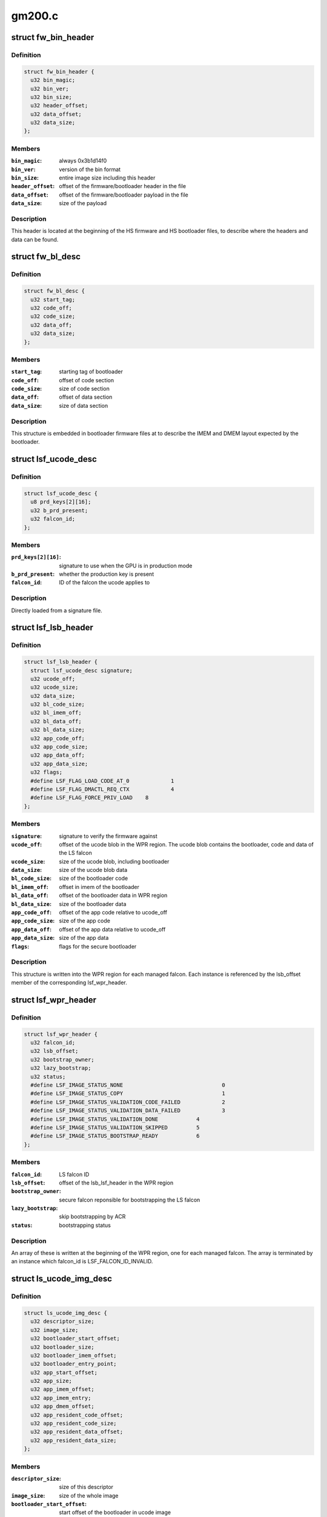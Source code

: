 .. -*- coding: utf-8; mode: rst -*-

=======
gm200.c
=======


.. _`fw_bin_header`:

struct fw_bin_header
====================

.. c:type:: fw_bin_header

    header of firmware files


.. _`fw_bin_header.definition`:

Definition
----------

.. code-block:: c

  struct fw_bin_header {
    u32 bin_magic;
    u32 bin_ver;
    u32 bin_size;
    u32 header_offset;
    u32 data_offset;
    u32 data_size;
  };


.. _`fw_bin_header.members`:

Members
-------

:``bin_magic``:
    always 0x3b1d14f0

:``bin_ver``:
    version of the bin format

:``bin_size``:
    entire image size including this header

:``header_offset``:
    offset of the firmware/bootloader header in the file

:``data_offset``:
    offset of the firmware/bootloader payload in the file

:``data_size``:
    size of the payload




.. _`fw_bin_header.description`:

Description
-----------

This header is located at the beginning of the HS firmware and HS bootloader
files, to describe where the headers and data can be found.



.. _`fw_bl_desc`:

struct fw_bl_desc
=================

.. c:type:: fw_bl_desc

    firmware bootloader descriptor


.. _`fw_bl_desc.definition`:

Definition
----------

.. code-block:: c

  struct fw_bl_desc {
    u32 start_tag;
    u32 code_off;
    u32 code_size;
    u32 data_off;
    u32 data_size;
  };


.. _`fw_bl_desc.members`:

Members
-------

:``start_tag``:
    starting tag of bootloader

:``code_off``:
    offset of code section

:``code_size``:
    size of code section

:``data_off``:
    offset of data section

:``data_size``:
    size of data section




.. _`fw_bl_desc.description`:

Description
-----------

This structure is embedded in bootloader firmware files at to describe the
IMEM and DMEM layout expected by the bootloader.



.. _`lsf_ucode_desc`:

struct lsf_ucode_desc
=====================

.. c:type:: lsf_ucode_desc

    LS falcon signatures


.. _`lsf_ucode_desc.definition`:

Definition
----------

.. code-block:: c

  struct lsf_ucode_desc {
    u8 prd_keys[2][16];
    u32 b_prd_present;
    u32 falcon_id;
  };


.. _`lsf_ucode_desc.members`:

Members
-------

:``prd_keys[2][16]``:
    signature to use when the GPU is in production mode

:``b_prd_present``:
    whether the production key is present

:``falcon_id``:
    ID of the falcon the ucode applies to




.. _`lsf_ucode_desc.description`:

Description
-----------

Directly loaded from a signature file.



.. _`lsf_lsb_header`:

struct lsf_lsb_header
=====================

.. c:type:: lsf_lsb_header

    LS firmware header


.. _`lsf_lsb_header.definition`:

Definition
----------

.. code-block:: c

  struct lsf_lsb_header {
    struct lsf_ucode_desc signature;
    u32 ucode_off;
    u32 ucode_size;
    u32 data_size;
    u32 bl_code_size;
    u32 bl_imem_off;
    u32 bl_data_off;
    u32 bl_data_size;
    u32 app_code_off;
    u32 app_code_size;
    u32 app_data_off;
    u32 app_data_size;
    u32 flags;
    #define LSF_FLAG_LOAD_CODE_AT_0		1
    #define LSF_FLAG_DMACTL_REQ_CTX		4
    #define LSF_FLAG_FORCE_PRIV_LOAD	8
  };


.. _`lsf_lsb_header.members`:

Members
-------

:``signature``:
    signature to verify the firmware against

:``ucode_off``:
    offset of the ucode blob in the WPR region. The ucode
    blob contains the bootloader, code and data of the
    LS falcon

:``ucode_size``:
    size of the ucode blob, including bootloader

:``data_size``:
    size of the ucode blob data

:``bl_code_size``:
    size of the bootloader code

:``bl_imem_off``:
    offset in imem of the bootloader

:``bl_data_off``:
    offset of the bootloader data in WPR region

:``bl_data_size``:
    size of the bootloader data

:``app_code_off``:
    offset of the app code relative to ucode_off

:``app_code_size``:
    size of the app code

:``app_data_off``:
    offset of the app data relative to ucode_off

:``app_data_size``:
    size of the app data

:``flags``:
    flags for the secure bootloader




.. _`lsf_lsb_header.description`:

Description
-----------

This structure is written into the WPR region for each managed falcon. Each
instance is referenced by the lsb_offset member of the corresponding
lsf_wpr_header.



.. _`lsf_wpr_header`:

struct lsf_wpr_header
=====================

.. c:type:: lsf_wpr_header

    LS blob WPR Header


.. _`lsf_wpr_header.definition`:

Definition
----------

.. code-block:: c

  struct lsf_wpr_header {
    u32 falcon_id;
    u32 lsb_offset;
    u32 bootstrap_owner;
    u32 lazy_bootstrap;
    u32 status;
    #define LSF_IMAGE_STATUS_NONE				0
    #define LSF_IMAGE_STATUS_COPY				1
    #define LSF_IMAGE_STATUS_VALIDATION_CODE_FAILED		2
    #define LSF_IMAGE_STATUS_VALIDATION_DATA_FAILED		3
    #define LSF_IMAGE_STATUS_VALIDATION_DONE		4
    #define LSF_IMAGE_STATUS_VALIDATION_SKIPPED		5
    #define LSF_IMAGE_STATUS_BOOTSTRAP_READY		6
  };


.. _`lsf_wpr_header.members`:

Members
-------

:``falcon_id``:
    LS falcon ID

:``lsb_offset``:
    offset of the lsb_lsf_header in the WPR region

:``bootstrap_owner``:
    secure falcon reponsible for bootstrapping the LS falcon

:``lazy_bootstrap``:
    skip bootstrapping by ACR

:``status``:
    bootstrapping status




.. _`lsf_wpr_header.description`:

Description
-----------

An array of these is written at the beginning of the WPR region, one for
each managed falcon. The array is terminated by an instance which falcon_id
is LSF_FALCON_ID_INVALID.



.. _`ls_ucode_img_desc`:

struct ls_ucode_img_desc
========================

.. c:type:: ls_ucode_img_desc

    descriptor of firmware image


.. _`ls_ucode_img_desc.definition`:

Definition
----------

.. code-block:: c

  struct ls_ucode_img_desc {
    u32 descriptor_size;
    u32 image_size;
    u32 bootloader_start_offset;
    u32 bootloader_size;
    u32 bootloader_imem_offset;
    u32 bootloader_entry_point;
    u32 app_start_offset;
    u32 app_size;
    u32 app_imem_offset;
    u32 app_imem_entry;
    u32 app_dmem_offset;
    u32 app_resident_code_offset;
    u32 app_resident_code_size;
    u32 app_resident_data_offset;
    u32 app_resident_data_size;
  };


.. _`ls_ucode_img_desc.members`:

Members
-------

:``descriptor_size``:
    size of this descriptor

:``image_size``:
    size of the whole image

:``bootloader_start_offset``:
    start offset of the bootloader in ucode image

:``bootloader_size``:
    size of the bootloader

:``bootloader_imem_offset``:
    start off set of the bootloader in IMEM

:``bootloader_entry_point``:
    entry point of the bootloader in IMEM

:``app_start_offset``:
    start offset of the LS firmware

:``app_size``:
    size of the LS firmware's code and data

:``app_imem_offset``:
    offset of the app in IMEM

:``app_imem_entry``:
    entry point of the app in IMEM

:``app_dmem_offset``:
    offset of the data in DMEM

:``app_resident_code_offset``:
    offset of app code from app_start_offset

:``app_resident_code_size``:
    size of the code

:``app_resident_data_offset``:
    offset of data from app_start_offset

:``app_resident_data_size``:
    size of data




.. _`ls_ucode_img_desc.description`:

Description
-----------

A firmware image contains the code, data, and bootloader of a given LS
falcon in a single blob. This structure describes where everything is.

This can be generated from a (bootloader, code, data) set if they have
been loaded separately, or come directly from a file.



.. _`ls_ucode_img`:

struct ls_ucode_img
===================

.. c:type:: ls_ucode_img

    temporary storage for loaded LS firmwares


.. _`ls_ucode_img.definition`:

Definition
----------

.. code-block:: c

  struct ls_ucode_img {
    struct list_head node;
    enum nvkm_secboot_falcon falcon_id;
    struct ls_ucode_img_desc ucode_desc;
    u32 * ucode_header;
    u8 * ucode_data;
    u32 ucode_size;
    struct lsf_wpr_header wpr_header;
    struct lsf_lsb_header lsb_header;
  };


.. _`ls_ucode_img.members`:

Members
-------

:``node``:
    to link within lsf_ucode_mgr

:``falcon_id``:
    ID of the falcon this LS firmware is for

:``ucode_desc``:
    loaded or generated map of ucode_data

:``ucode_header``:
    header of the firmware

:``ucode_data``:
    firmware payload (code and data)

:``ucode_size``:
    size in bytes of data in ucode_data

:``wpr_header``:
    WPR header to be written to the LS blob

:``lsb_header``:
    LSB header to be written to the LS blob




.. _`ls_ucode_img.description`:

Description
-----------

Preparing the WPR LS blob requires information about all the LS firmwares
(size, etc) to be known. This structure contains all the data of one LS
firmware.



.. _`ls_ucode_mgr`:

struct ls_ucode_mgr
===================

.. c:type:: ls_ucode_mgr

    manager for all LS falcon firmwares


.. _`ls_ucode_mgr.definition`:

Definition
----------

.. code-block:: c

  struct ls_ucode_mgr {
    u16 count;
    u32 wpr_size;
    struct list_head img_list;
  };


.. _`ls_ucode_mgr.members`:

Members
-------

:``count``:
    number of managed LS falcons

:``wpr_size``:
    size of the required WPR region in bytes

:``img_list``:
    linked list of lsf_ucode_img




.. _`hsf_fw_header`:

struct hsf_fw_header
====================

.. c:type:: hsf_fw_header

    HS firmware descriptor


.. _`hsf_fw_header.definition`:

Definition
----------

.. code-block:: c

  struct hsf_fw_header {
    u32 sig_dbg_offset;
    u32 sig_dbg_size;
    u32 sig_prod_offset;
    u32 sig_prod_size;
    u32 patch_loc;
    u32 patch_sig;
    u32 hdr_offset;
    u32 hdr_size;
  };


.. _`hsf_fw_header.members`:

Members
-------

:``sig_dbg_offset``:
    offset of the debug signature

:``sig_dbg_size``:
    size of the debug signature

:``sig_prod_offset``:
    offset of the production signature

:``sig_prod_size``:
    size of the production signature

:``patch_loc``:
    offset of the offset (sic) of where the signature is

:``patch_sig``:
    offset of the offset (sic) to add to sig\_\\*_offset

:``hdr_offset``:
    offset of the load header (see struct hs_load_header)

:``hdr_size``:
    size of above header




.. _`hsf_fw_header.description`:

Description
-----------

This structure is embedded in the HS firmware image at
hs_bin_hdr.header_offset.



.. _`hsf_load_header`:

struct hsf_load_header
======================

.. c:type:: hsf_load_header

    HS firmware load header


.. _`hsf_load_header.definition`:

Definition
----------

.. code-block:: c

  struct hsf_load_header {
  };


.. _`hsf_load_header.members`:

Members
-------




.. _`gm200_secboot_load_firmware`:

gm200_secboot_load_firmware
===========================

.. c:function:: void *gm200_secboot_load_firmware (struct nvkm_subdev *subdev, const char *name, size_t min_size)

     it has the required minimum size.

    :param struct nvkm_subdev \*subdev:

        *undescribed*

    :param const char \*name:

        *undescribed*

    :param size_t min_size:

        *undescribed*



.. _`ls_ucode_img_build`:

ls_ucode_img_build
==================

.. c:function:: void *ls_ucode_img_build (const struct firmware *bl, const struct firmware *code, const struct firmware *data, struct ls_ucode_img_desc *desc)

    :param const struct firmware \*bl:
        bootloader image, including 16-bytes descriptor

    :param const struct firmware \*code:
        LS firmware code segment

    :param const struct firmware \*data:
        LS firmware data segment

    :param struct ls_ucode_img_desc \*desc:
        ucode descriptor to be written



.. _`ls_ucode_img_build.return`:

Return
------

allocated ucode image with corresponding descriptor information. desc
is also updated to contain the right offsets within returned image.



.. _`ls_ucode_img_load_generic`:

ls_ucode_img_load_generic
=========================

.. c:function:: int ls_ucode_img_load_generic (struct nvkm_subdev *subdev, struct ls_ucode_img *img, const char *falcon_name, const u32 falcon_id)

    load and prepare a LS ucode image

    :param struct nvkm_subdev \*subdev:

        *undescribed*

    :param struct ls_ucode_img \*img:

        *undescribed*

    :param const char \*falcon_name:

        *undescribed*

    :param const u32 falcon_id:

        *undescribed*



.. _`ls_ucode_img_load_generic.description`:

Description
-----------


Load the LS microcode, bootloader and signature and pack them into a single
blob. Also generate the corresponding ucode descriptor.



.. _`ls_ucode_img_load`:

ls_ucode_img_load
=================

.. c:function:: struct ls_ucode_img *ls_ucode_img_load (struct nvkm_subdev *subdev, lsf_load_func load_func)

    create a lsf_ucode_img and load it

    :param struct nvkm_subdev \*subdev:

        *undescribed*

    :param lsf_load_func load_func:

        *undescribed*



.. _`ls_ucode_img_populate_bl_desc`:

ls_ucode_img_populate_bl_desc
=============================

.. c:function:: void ls_ucode_img_populate_bl_desc (struct ls_ucode_img *img, u64 wpr_addr, struct gm200_flcn_bl_desc *desc)

    populate a DMEM BL descriptor for LS image

    :param struct ls_ucode_img \*img:
        ucode image to generate against

    :param u64 wpr_addr:

        *undescribed*

    :param struct gm200_flcn_bl_desc \*desc:
        descriptor to populate



.. _`ls_ucode_img_populate_bl_desc.description`:

Description
-----------

Populate the DMEM BL descriptor with the information contained in a
ls_ucode_desc.



.. _`ls_ucode_img_fill_headers`:

ls_ucode_img_fill_headers
=========================

.. c:function:: u32 ls_ucode_img_fill_headers (struct gm200_secboot *gsb, struct ls_ucode_img *img, u32 offset)

    fill the WPR and LSB headers of an image

    :param struct gm200_secboot \*gsb:
        secure boot device used

    :param struct ls_ucode_img \*img:
        image to generate for

    :param u32 offset:
        offset in the WPR region where this image starts



.. _`ls_ucode_img_fill_headers.description`:

Description
-----------

Allocate space in the WPR area from offset and write the WPR and LSB headers
accordingly.



.. _`ls_ucode_img_fill_headers.return`:

Return
------

offset at the end of this image.



.. _`ls_ucode_mgr_fill_headers`:

ls_ucode_mgr_fill_headers
=========================

.. c:function:: void ls_ucode_mgr_fill_headers (struct gm200_secboot *gsb, struct ls_ucode_mgr *mgr)

    fill WPR and LSB headers of all managed images

    :param struct gm200_secboot \*gsb:

        *undescribed*

    :param struct ls_ucode_mgr \*mgr:

        *undescribed*



.. _`ls_ucode_mgr_write_wpr`:

ls_ucode_mgr_write_wpr
======================

.. c:function:: int ls_ucode_mgr_write_wpr (struct gm200_secboot *gsb, struct ls_ucode_mgr *mgr, struct nvkm_gpuobj *wpr_blob)

    write the WPR blob contents

    :param struct gm200_secboot \*gsb:

        *undescribed*

    :param struct ls_ucode_mgr \*mgr:

        *undescribed*

    :param struct nvkm_gpuobj \*wpr_blob:

        *undescribed*



.. _`gm200_secboot_prepare_ls_blob`:

gm200_secboot_prepare_ls_blob
=============================

.. c:function:: int gm200_secboot_prepare_ls_blob (struct gm200_secboot *gsb)

    prepare the LS blob

    :param struct gm200_secboot \*gsb:

        *undescribed*



.. _`gm200_secboot_prepare_ls_blob.description`:

Description
-----------


For each securely managed falcon, load the FW, signatures and bootloaders and
prepare a ucode blob. Then, compute the offsets in the WPR region for each
blob, and finally write the headers and ucode blobs into a GPU object that
will be copied into the WPR region by the HS firmware.



.. _`gm200_secboot_hsf_patch_signature`:

gm200_secboot_hsf_patch_signature
=================================

.. c:function:: void gm200_secboot_hsf_patch_signature (struct gm200_secboot *gsb, void *acr_image)

    patch HS blob with correct signature

    :param struct gm200_secboot \*gsb:

        *undescribed*

    :param void \*acr_image:

        *undescribed*



.. _`gm200_secboot_populate_hsf_bl_desc`:

gm200_secboot_populate_hsf_bl_desc
==================================

.. c:function:: void gm200_secboot_populate_hsf_bl_desc (void *acr_image, struct gm200_flcn_bl_desc *bl_desc)

    populate BL descriptor for HS image

    :param void \*acr_image:

        *undescribed*

    :param struct gm200_flcn_bl_desc \*bl_desc:

        *undescribed*



.. _`gm200_secboot_prepare_hs_blob`:

gm200_secboot_prepare_hs_blob
=============================

.. c:function:: int gm200_secboot_prepare_hs_blob (struct gm200_secboot *gsb, const char *fw, struct nvkm_gpuobj **blob, struct gm200_flcn_bl_desc *bl_desc, bool patch)

    load and prepare a HS blob and BL descriptor

    :param struct gm200_secboot \*gsb:

        *undescribed*

    :param const char \*fw:

        *undescribed*

    :param struct nvkm_gpuobj \*\*blob:

        *undescribed*

    :param struct gm200_flcn_bl_desc \*bl_desc:

        *undescribed*

    :param bool patch:

        *undescribed*



.. _`gm200_secboot_prepare_hs_blob.description`:

Description
-----------


``gsb`` secure boot instance to prepare for
``fw`` name of the HS firmware to load
``blob`` pointer to gpuobj that will be allocated to receive the HS FW payload
``bl_desc`` pointer to the BL descriptor to write for this firmware
``patch`` whether we should patch the HS descriptor (only for HS loaders)



.. _`gm20x_secboot_prepare_blobs`:

gm20x_secboot_prepare_blobs
===========================

.. c:function:: int gm20x_secboot_prepare_blobs (struct gm200_secboot *gsb)

    load blobs common to all GM20X GPUs.

    :param struct gm200_secboot \*gsb:

        *undescribed*



.. _`gm20x_secboot_prepare_blobs.description`:

Description
-----------


This includes the LS blob, HS ucode loading blob, and HS bootloader.

The HS ucode unload blob is only used on dGPU.



.. _`gm200_secboot_load_hs_bl`:

gm200_secboot_load_hs_bl
========================

.. c:function:: void gm200_secboot_load_hs_bl (struct gm200_secboot *gsb, void *data, u32 data_size)

    load HS bootloader into DMEM and IMEM

    :param struct gm200_secboot \*gsb:

        *undescribed*

    :param void \*data:

        *undescribed*

    :param u32 data_size:

        *undescribed*



.. _`gm200_secboot_setup_falcon`:

gm200_secboot_setup_falcon
==========================

.. c:function:: int gm200_secboot_setup_falcon (struct gm200_secboot *gsb)

    set up the secure falcon for secure boot

    :param struct gm200_secboot \*gsb:

        *undescribed*



.. _`gm200_secboot_run_hs_blob`:

gm200_secboot_run_hs_blob
=========================

.. c:function:: int gm200_secboot_run_hs_blob (struct gm200_secboot *gsb, struct nvkm_gpuobj *blob, struct gm200_flcn_bl_desc *desc)

    run the given high-secure blob

    :param struct gm200_secboot \*gsb:

        *undescribed*

    :param struct nvkm_gpuobj \*blob:

        *undescribed*

    :param struct gm200_flcn_bl_desc \*desc:

        *undescribed*



.. _`gm200_secboot_fixup_bl_desc`:

gm200_secboot_fixup_bl_desc
===========================

.. c:function:: void gm200_secboot_fixup_bl_desc (const struct gm200_flcn_bl_desc *desc, void *ret)

    just copy the BL descriptor

    :param const struct gm200_flcn_bl_desc \*desc:

        *undescribed*

    :param void \*ret:

        *undescribed*



.. _`gm200_secboot_fixup_bl_desc.description`:

Description
-----------


Use the GM200 descriptor format by default.

